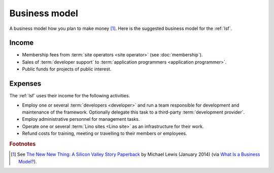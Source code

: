 ==================
Business model
==================

A business model how you plan to make money [#bm1]_. Here is the suggested
business model for the :ref:`lsf`.

Income
======

- Membership fees from :term:`site operators <site operator>` (see
  :doc:`membership`).

- Sales of :term:`developer support` to :term:`application programmers <application programmer>`.

- Public funds for projects of public interest.

Expenses
========

The :ref:`lsf` uses their income for the following activities.

- Employ one or several :term:`developers <developer>` and run a team
  responsible for development and maintenance of the framework.
  Optionally delegate this task to a third-party :term:`development provider`.

- Employ administrative personnel for management tasks.

- Operate one or several :term:`Lino sites <Lino site>` as an infrastructure for
  their work.

- Refund costs for training, meeting or travelling to their members or
  employees.




.. rubric:: Footnotes

.. [#bm1] See `The New New Thing: A Silicon Valley Story Paperback
   <https://www.amazon.com/The-New-Thing-Silicon-Valley/dp/0393347818>`__
   by Michael Lewis  (January 2014)
   (via `What Is a Business Model? <https://hbr.org/2015/01/what-is-a-business-model>`__).
